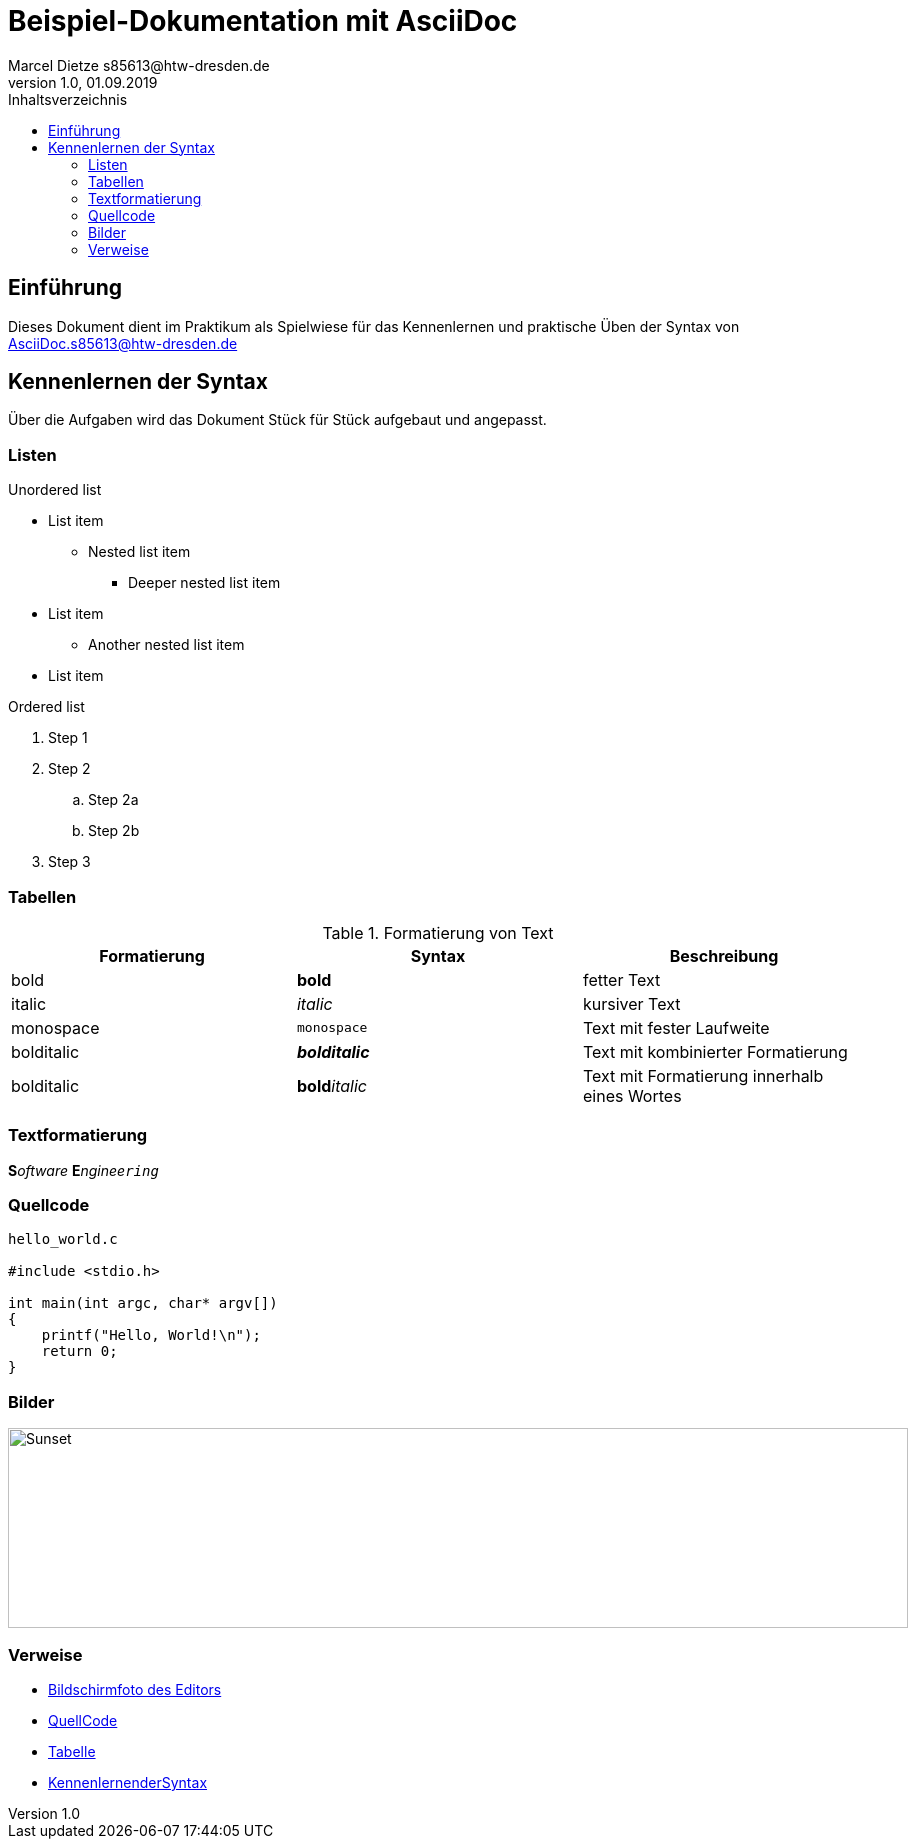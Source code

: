 :source-highlighter: highlight.js
:imagesdir: images

= Beispiel-Dokumentation mit AsciiDoc 
Marcel Dietze s85613@htw-dresden.de
1.0, 01.09.2019 
:toc: 
:toc-title: Inhaltsverzeichnis
// Platzhalter für weitere Dokumenten-Attribute 

== Einführung
Dieses Dokument dient im Praktikum als Spielwiese für das Kennenlernen und praktische Üben der Syntax von AsciiDoc.s85613@htw-dresden.de

[#KennenlernenderSyntax]
== Kennenlernen der Syntax

Über die Aufgaben wird das Dokument Stück für Stück aufgebaut und angepasst.

=== Listen

.Unordered list
* List item
** Nested list item
*** Deeper nested list item
* List item
 ** Another nested list item
* List item

.Ordered list
. Step 1
. Step 2
.. Step 2a
.. Step 2b
. Step 3

[#Tabelle]
=== Tabellen

.Formatierung von Text
|===
|Formatierung |Syntax| Beschreibung

|bold
|*bold*
|fetter Text

|italic
|_italic_
|kursiver Text

|monospace
|`monospace`
|Text mit fester Laufweite

|bolditalic
|*_bolditalic_*
|Text mit kombinierter Formatierung

|bolditalic
|**bold**__italic__
|Text mit Formatierung innerhalb eines Wortes
|===

=== Textformatierung

**S**__oftware__ **E**__nginee``ring``__

[#QuellCode]
=== Quellcode

[source,c]
----
hello_world.c

#include <stdio.h>

int main(int argc, char* argv[])
{
    printf("Hello, World!\n");
    return 0;
}
----

[#Bild]
=== Bilder
image::Editor.PNG[Sunset,900,200]

=== Verweise
* <<Bild, Bildschirmfoto des Editors>>
* <<QuellCode, QuellCode>>
* <<Tabelle, Tabelle>>
* <<KennenlernenderSyntax, KennenlernenderSyntax>>

